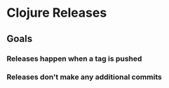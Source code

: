 * Clojure Releases

** Goals
*** Releases happen when a tag is pushed
*** Releases don't make any additional commits

